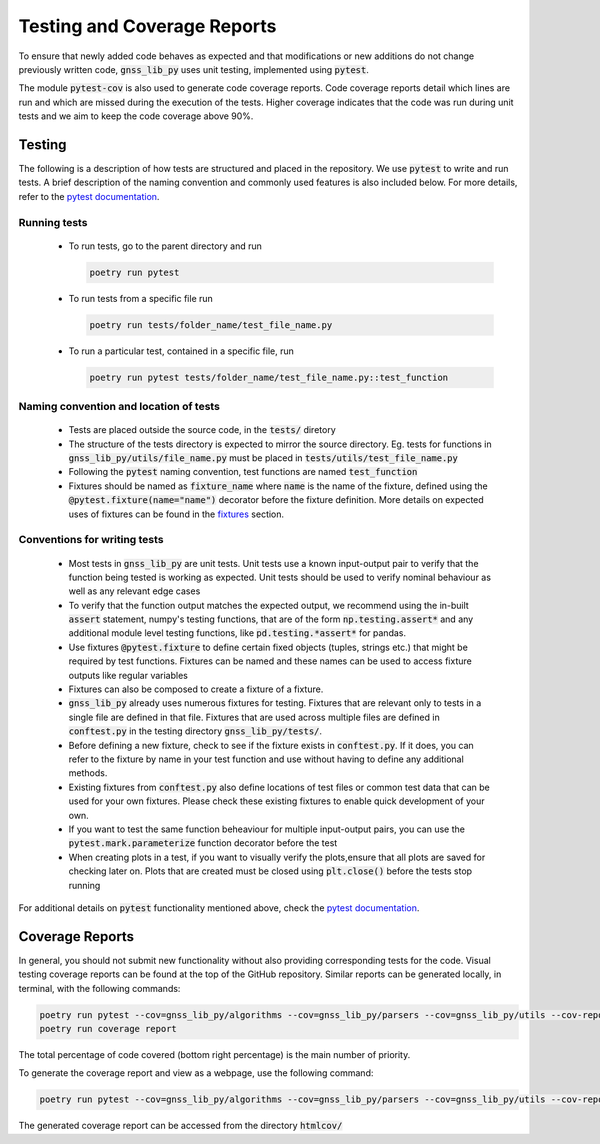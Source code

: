 Testing and Coverage Reports
============================

To ensure that newly added code behaves as expected and that
modifications or new additions do not change previously written code,
:code:`gnss_lib_py` uses unit testing, implemented using :code:`pytest`.

The module :code:`pytest-cov` is also used to generate code coverage
reports.
Code coverage reports detail which lines are run and which are missed
during the execution of the tests.
Higher coverage indicates that the code was run during unit tests and we
aim to keep the code coverage above 90%.

.. _testing:

Testing
-------

The following is a description of how tests are structured and placed
in the repository.
We use :code:`pytest` to write and run tests.
A brief description of the naming convention and commonly used features
is also included below.
For more details, refer to the `pytest documentation <https://docs.pytest.org/>`__.


Running tests
+++++++++++++

  * To run tests, go to the parent directory and run

    .. code-block:: bash

       poetry run pytest

  * To run tests from a specific file run

    .. code-block:: bash

       poetry run tests/folder_name/test_file_name.py

  * To run a particular test, contained in a specific file, run

    .. code-block:: bash

       poetry run pytest tests/folder_name/test_file_name.py::test_function


Naming convention and location of tests
+++++++++++++++++++++++++++++++++++++++

  * Tests are placed outside the source code, in the :code:`tests/`
    diretory
  * The structure of the tests directory is expected to mirror the source
    directory. Eg. tests for functions in :code:`gnss_lib_py/utils/file_name.py`
    must be placed in :code:`tests/utils/test_file_name.py`
  * Following the :code:`pytest` naming convention, test functions are
    named :code:`test_function`
  * Fixtures should be named as :code:`fixture_name` where :code:`name` is
    the name of the fixture, defined using the :code:`@pytest.fixture(name="name")`
    decorator before the fixture definition. More details on expected
    uses of fixtures can be found in the `fixtures`_ section.

Conventions for writing tests
+++++++++++++++++++++++++++++

  * Most tests in :code:`gnss_lib_py` are unit tests.
    Unit tests use a known input-output pair to verify that the function
    being tested is working as expected.
    Unit tests should be used to verify nominal behaviour as well as any
    relevant edge cases

  * To verify that the function output matches the expected output, we
    recommend using the in-built :code:`assert` statement, numpy's
    testing functions, that are of the form :code:`np.testing.assert*`
    and any additional module level testing functions, like
    :code:`pd.testing.*assert*` for pandas.

  * Use _`fixtures` :code:`@pytest.fixture` to define certain fixed
    objects (tuples, strings etc.) that might be required by test functions.
    Fixtures can be named and these names can be used to access fixture
    outputs like regular variables

  * Fixtures can also be composed to create a fixture of a fixture.

  * :code:`gnss_lib_py` already uses numerous fixtures for testing. Fixtures
    that are relevant only to tests in a single file are defined in that file.
    Fixtures that are used across multiple files are defined in
    :code:`conftest.py` in the testing directory :code:`gnss_lib_py/tests/`.

  * Before defining a new fixture, check to see if the fixture exists in
    :code:`conftest.py`. If it does, you can refer to the fixture by name
    in your test function and use without having to define any additional
    methods.

  * Existing fixtures from :code:`conftest.py` also define locations of
    test files or common test data that can be used for your own fixtures.
    Please check these existing fixtures to enable quick development of
    your own.

  * If you want to test the same function beheaviour for multiple
    input-output pairs, you can use the :code:`pytest.mark.parameterize`
    function decorator before the test

  * When creating plots in a test, if you want to visually verify the
    plots,ensure that all plots are saved for checking later on.
    Plots that are created must be closed using :code:`plt.close()`
    before the tests stop running

For additional details on :code:`pytest` functionality mentioned above,
check the `pytest documentation <https://docs.pytest.org/>`__.

.. _coverage:

Coverage Reports
----------------
In general, you should not submit new functionality without also
providing corresponding tests for the code.
Visual testing coverage reports can be found at the top of the GitHub
repository.
Similar reports can be generated locally, in terminal, with the
following commands:

.. code-block:: bash

   poetry run pytest --cov=gnss_lib_py/algorithms --cov=gnss_lib_py/parsers --cov=gnss_lib_py/utils --cov-report=html
   poetry run coverage report

The total percentage of code covered (bottom right percentage) is the
main number of priority.

To generate the coverage report and view as a webpage, use the following
command:

.. code-block:: bash

   poetry run pytest --cov=gnss_lib_py/algorithms --cov=gnss_lib_py/parsers --cov=gnss_lib_py/utils --cov-report=html

The generated coverage report can be accessed from the directory :code:`htmlcov/`
